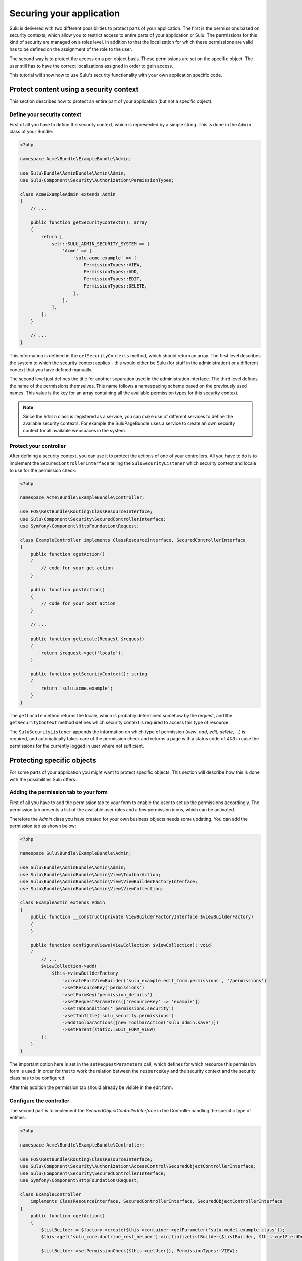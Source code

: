 Securing your application
=========================

Sulu is delivered with two different possibilities to protect parts of your
application. The first is the permissions based on security contexts, which
allow you to restrict access to entire parts of your application or Sulu. The
permissions for this kind of security are managed on a roles level. In addition
to that the localization for which these permissions are valid has to be
defined on the assignment of the role to the user.

The second way is to protect the access on a per-object basis. These
permissions are set on the specific object. The user still has to have the
correct localizations assigned in order to gain access.

This tutorial will show how to use Sulu's security functionality with your own
application specific code.

Protect content using a security context
----------------------------------------

This section describes how to protect an entire part of your application (but
not a specific object).

Define your security context
~~~~~~~~~~~~~~~~~~~~~~~~~~~~

First of all you have to define the security context, which is represented by a
simple string. This is done in the ``Admin`` class of your Bundle:

.. code-block:: php

    <?php

    namespace Acme\Bundle\ExampleBundle\Admin;

    use Sulu\Bundle\AdminBundle\Admin\Admin;
    use Sulu\Component\Security\Authorization\PermissionTypes;

    class AcmeExampleAdmin extends Admin
    {
        // ...

        public function getSecurityContexts(): array
        {
            return [
                self::SULU_ADMIN_SECURITY_SYSTEM => [
                    'Acme' => [
                        'sulu.acme.example' => [
                            PermissionTypes::VIEW,
                            PermissionTypes::ADD,
                            PermissionTypes::EDIT,
                            PermissionTypes::DELETE,
                        ],
                    ],
                ],
            ];
        }

        // ...
    }

This information is defined in the ``getSecurityContexts`` method, which should
return an array. The first level describes the system to which the security
context applies - this would either be Sulu (for stuff in the administration)
or a different context that you have defined manually.

The second level just defines the title for another separation used in the
administration interface. The third level defines the name of the permissions
themselves. This name follows a namespacing scheme based on the previously used
names. This value is the key for an array containing all the available
permission types for this security context.

.. note::

    Since the ``Admin`` class is registered as a service, you can make use of
    different services to define the available security contexts. For example
    the SuluPageBundle uses a service to create an own security context for
    all available webspaces in the system.

Protect your controller
~~~~~~~~~~~~~~~~~~~~~~~

After defining a security context, you can use it to  protect the actions
of one of your controllers. All you have to do is to implement the
``SecuredControllerInterface`` telling the ``SuluSecurityListener`` which
security context and locale to use for the permission check:

.. code-block:: php

    <?php

    namespace Acme\Bundle\ExampleBundle\Controller;

    use FOS\RestBundle\Routing\ClassResourceInterface;
    use Sulu\Component\Security\SecuredControllerInterface;
    use Symfony\Component\HttpFoundation\Request;

    class ExampleController implements ClassResourceInterface, SecuredControllerInterface
    {
        public function cgetAction()
        {
            // code for your get action
        }

        public function postAction()
        {
            // code for your post action
        }

        // ...

        public function getLocale(Request $request)
        {
            return $request->get('locale');
        }

        public function getSecurityContext(): string
        {
            return 'sulu.acme.example';
        }
    }

The ``getLocale`` method returns the locale, which is probably determined
somehow by the request, and the ``getSecurityContext`` method defines which
security context is required to access this type of resource.

The ``SuluSecurityListener`` appends the information on which type of
permission (`view`, `add`, `edit`, `delete`, ...) is required, and
automatically takes care of the permission check and returns a page with a
status code of `403` in case the permissions for the currently logged in user
where not sufficient.

Protecting specific objects
---------------------------

For some parts of your application you might want to protect specific objects.
This section will describe how this is done with the possibilities Sulu offers.

Adding the permission tab to your form
~~~~~~~~~~~~~~~~~~~~~~~~~~~~~~~~~~~~~~

First of all you have to add the permission tab to your form to enable the user
to set up the permissions accordingly. The permission tab presents a list of
the available user roles and a few permission icons, which can be activated.

Therefore the `Admin` class you have created for your own business objects
needs some updating. You can add the permission tab as shown below:

.. code-block:: php

    <?php

    namespace Sulu\Bundle\ExampleBundle\Admin;

    use Sulu\Bundle\AdminBundle\Admin\Admin;
    use Sulu\Bundle\AdminBundle\Admin\View\ToolbarAction;
    use Sulu\Bundle\AdminBundle\Admin\View\ViewBuilderFactoryInterface;
    use Sulu\Bundle\AdminBundle\Admin\View\ViewCollection;

    class ExampleAdmin extends Admin
    {
        public function __construct(private ViewBuilderFactoryInterface $viewBuilderFactory)
        {
        }

        public function configureViews(ViewCollection $viewCollection): void
        {
            // ...
            $viewCollection->add(
                $this->viewBuilderFactory
                    ->createFormViewBuilder('sulu_example.edit_form.permissions', '/permissions')
                    ->setResourceKey('permissions')
                    ->setFormKey('permission_details')
                    ->setRequestParameters(['resourceKey' => 'example'])
                    ->setTabCondition('_permissions.security')
                    ->setTabTitle('sulu_security.permissions')
                    ->addToolbarActions([new ToolbarAction('sulu_admin.save')])
                    ->setParent(static::EDIT_FORM_VIEW)
            );
        }
    }

The important option here is set in the ``setRequestParameters`` call, which
defines for which resource this permission form is used. In order for that to
work the relation between the ``resourceKey`` and the security context and the
security class has to be configured:

.. code-block: yaml

    resources:
        example:
            routes:
                list: 'get_examples'
                detail: 'get_example'
            security_context: 'sulu_admin.example'
            security_class: 'App\\Entity\\Example'

After this addition the permission tab should already be visible in the edit
form.

Configure the controller
~~~~~~~~~~~~~~~~~~~~~~~~

The second part is to implement the `SecuredObjectControllerInterface` in the
Controller handling the specific type of entities:

.. code-block:: php

    <?php

    namespace Acme\Bundle\ExampleBundle\Controller;

    use FOS\RestBundle\Routing\ClassResourceInterface;
    use Sulu\Component\Security\Authorization\AccessControl\SecuredObjectControllerInterface;
    use Sulu\Component\Security\SecuredControllerInterface;
    use Symfony\Component\HttpFoundation\Request;

    class ExampleController
        implements ClassResourceInterface, SecuredControllerInterface, SecuredObjectControllerInterface
    {
        public function cgetAction()
        {
            $listBuilder = $factory->create($this->container->getParameter('sulu.model.example.class'));
            $this->get('sulu_core.doctrine_rest_helper')->initializeListBuilder($listBuilder, $this->getFieldDescriptors());

            $listBuilder->setPermissionCheck($this->getUser(), PermissionTypes::VIEW);

            $listResponse = $listBuilder->execute();

            // Do something with $listResponse
        }

        public function postAction()
        {
            // code for your post action
        }

        // ...

        public function getLocale(Request $request)
        {
            return $request->get('locale');
        }

        public function getSecurityContext(): string
        {
            return 'sulu.acme.example';
        }

        public function getSecuredClass(): string
        {
            return Example::class;
        }

        public function getSecuredObjectId(Request $request)
        {
            return $request->get('id');
        }
    }

The `SecuredObjectControllerInterface` requires three different methods. The
`getLocale` method is the same as in the `SecuredControllerInterface`, and the
implementation can be shared. The `getSecuredClass` method has to return the
same identifier for the type of object as used in the resources configuration.
Finally the `getSecuredObjectId` receives the request object, and has to return
the id of the object from it.

The rest of the work will be done by the `SuluSecurityListener` in the same way
as for the check of the security contexts.

Note that the `cgetAction` needs some special handling when the `ListBuilder`
is used. The `ListBuilder` contains a `setPermissionCheck` method, which takes
a user and a permission. If you pass these two, you will only receive rows for
which the given user has the given permission granted.
